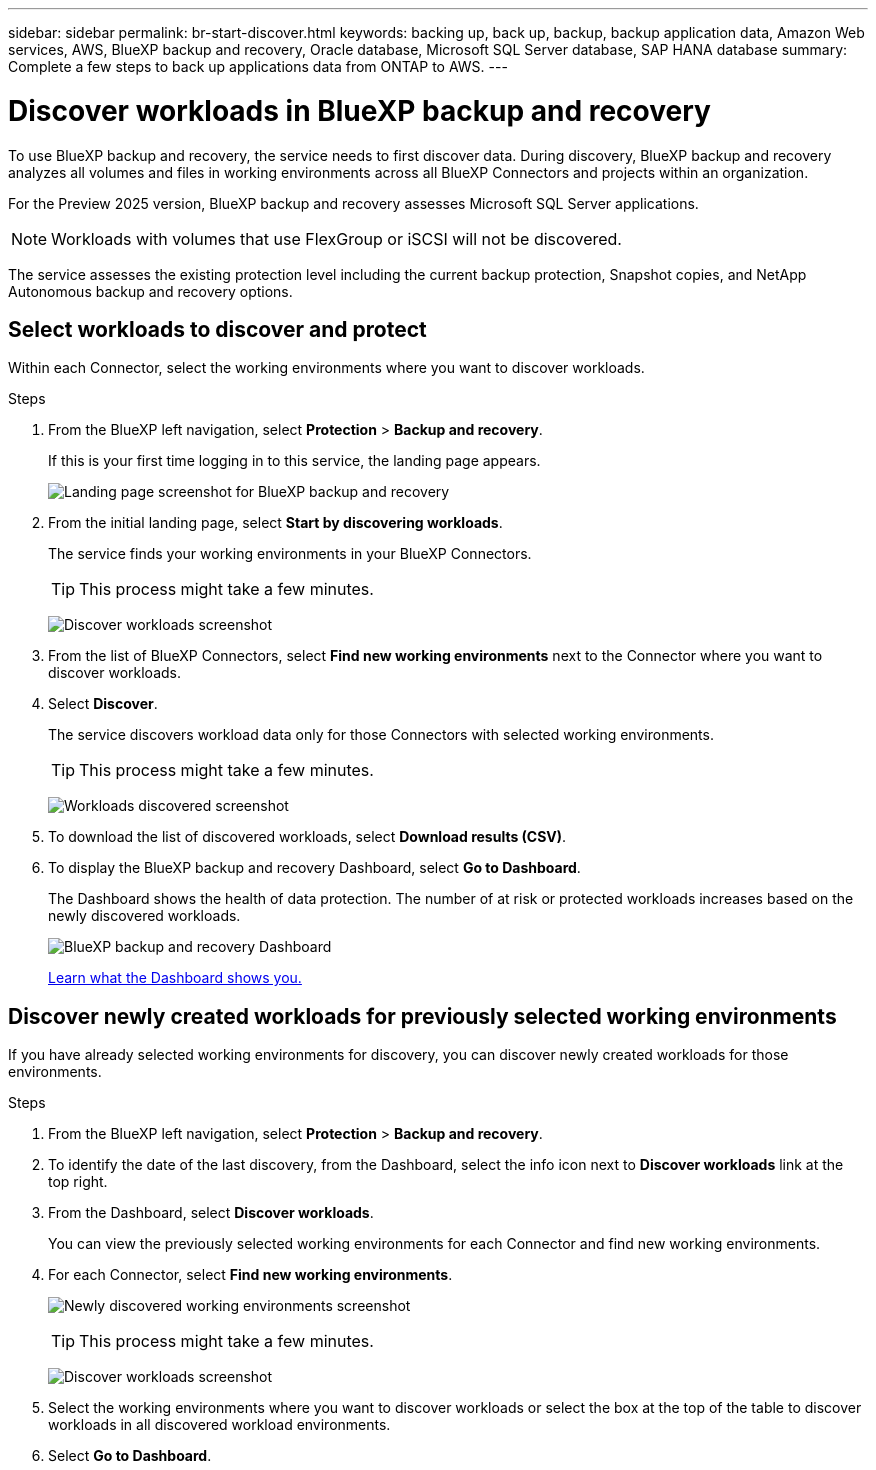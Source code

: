 ---
sidebar: sidebar
permalink: br-start-discover.html
keywords: backing up, back up, backup, backup application data, Amazon Web services, AWS, BlueXP backup and recovery, Oracle database, Microsoft SQL Server database, SAP HANA database
summary: Complete a few steps to back up applications data from ONTAP to AWS.
---

= Discover workloads in BlueXP backup and recovery
:hardbreaks:
:nofooter:
:icons: font
:linkattrs:
:imagesdir: ./media/

[.lead]
To use BlueXP backup and recovery, the service needs to first discover data. During discovery, BlueXP backup and recovery analyzes all volumes and files in working environments across all BlueXP Connectors and projects within an organization. 

For the Preview 2025 version, BlueXP backup and recovery assesses Microsoft SQL Server applications. 

NOTE: Workloads with volumes that use FlexGroup or iSCSI will not be discovered. 

The service assesses the existing protection level including the current backup protection, Snapshot copies, and NetApp Autonomous backup and recovery options. 


== Select workloads to discover and protect
Within each Connector, select the working environments where you want to discover workloads. 

.Steps

. From the BlueXP left navigation, select *Protection* > *Backup and recovery*. 
+
If this is your first time logging in to this service, the landing page appears. 
+
image:screen-landing.png[Landing page screenshot for BlueXP backup and recovery]

. From the initial landing page, select *Start by discovering workloads*. 
+
The service finds your working environments in your BlueXP Connectors. 
+
TIP: This process might take a few minutes.
+
image:screen-discover-workloads.png[Discover workloads screenshot]
. From the list of BlueXP Connectors, select *Find new working environments* next to the Connector where you want to discover workloads.

. Select *Discover*. 
+
The service discovers workload data only for those Connectors with selected working environments.
+
TIP: This process might take a few minutes.
+
image:screen-discover-workloads-found.png[Workloads discovered screenshot]
. To download the list of discovered workloads, select *Download results (CSV)*.

. To display the BlueXP backup and recovery Dashboard, select *Go to Dashboard*.   
+
The Dashboard shows the health of data protection. The number of at risk or protected workloads increases based on the newly discovered workloads.  
+
image:screen-dashboard.png[BlueXP backup and recovery Dashboard]
+
link:rp-use-dashboard.html[Learn what the Dashboard shows you.]

== Discover newly created workloads for previously selected working environments

If you have already selected working environments for discovery, you can discover newly created workloads for those environments.

.Steps

. From the BlueXP left navigation, select *Protection* > *Backup and recovery*. 

. To identify the date of the last discovery, from the Dashboard, select the info icon next to *Discover workloads* link at the top right.
. From the Dashboard, select *Discover workloads*. 
+
You can view the previously selected working environments for each Connector and find new working environments. 
. For each Connector, select *Find new working environments*. 
+
image:screen-discover-workloads-newly-discovered.png[Newly discovered working environments screenshot]
+
TIP: This process might take a few minutes.
+
image:screen-discover-workloads-select.png[Discover workloads screenshot]
. Select the working environments where you want to discover workloads or select the box at the top of the table to discover workloads in all discovered workload environments. 

. Select *Go to Dashboard*. 

